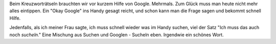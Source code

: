 .. title: Sucheln
.. slug: sucheln
.. date: 2021-01-19 22:41:09 UTC+01:00
.. tags: Freizeit, Wörter, Kreatives
.. category: Wörter
.. link: 
.. description: 
.. type: text

Beim Kreuzworträtseln brauchten wir vor kurzem Hilfe von Google.
Mehrmals. Zum Glück muss man heute nicht mehr alles eintippen. Ein "Okay
Google" ins Handy gesagt reicht, und schon kann man die Frage sagen und
bekommt schnell Hilfe.

Jedenfalls, als ich meiner Frau sagte, ich muss schnell wieder was im
Handy suchen, viel der Satz "Ich muss das auch noch *sucheln*."
Eine Mischung aus Suchen und Googlen - Sucheln eben. Irgendwie ein
schönes Wort.
